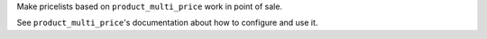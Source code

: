 Make pricelists based on ``product_multi_price`` work in point of sale.

See ``product_multi_price``'s documentation about how to configure and use it.
